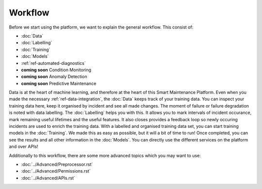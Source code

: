 Workflow
========

Before we start using the platform, we want to explain the general workflow. 
This consist of:

- :doc:`Data`
- :doc:`Labelling`
- :doc:`Training`
- :doc:`Models`
- :ref:`ref-automated-diagnostics`
- **coming soon** Condition Monitoring
- **coming soon** Anomaly Detection
- **coming soon** Predictive Maintenance

Data is at the heart of machine learning, and therefore at the heart of this Smart Maintenance Platform. 
Even when you made the necessary :ref:`ref-data-integration`, the :doc:`Data` keeps track of your training 
data. You can inspect your training data here, keep it organised by incident and see all made changes. 
The moment of failure or failure degradation is noted with data labelling. The :doc:`Labelling` helps you with this. 
It allows you to mark intervals of incident occurance, mark remaining useful lifetimes and the useful features. 
It also closes provides a feedback loop so newly occuring incidents are used to enrich the training data. 
With a labelled and organised training data set, you can start training models in the :doc:`Training`. 
We made this as easy as possible, but it will a bit of time to run! 
Once completed, you can see the results and all other information in the :doc:`Models`. You can directly use the different 
services on the platform and over APIs!

Additionally to this workflow, there are some more advanced topics which you may want to use:

- :doc:`../Advanced/Preprocessor.rst`
- :doc:`../Advanced/Permissions.rst`
- :doc:`../Advanced/APIs.rst`
